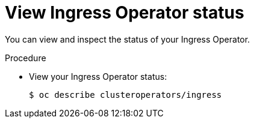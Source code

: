 // Module included in the following assemblies:
//
// * ingress/configure-ingress-operator.adoc

:_content-type: PROCEDURE
[id="nw-ingress-operator-status_{context}"]
= View Ingress Operator status

You can view and inspect the status of your Ingress Operator.

.Procedure

* View your Ingress Operator status:
+
[source,terminal]
----
$ oc describe clusteroperators/ingress
----

